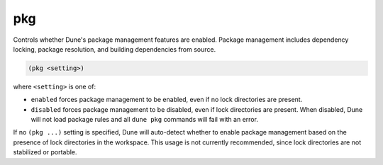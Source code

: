 pkg
---

Controls whether Dune's package management features are enabled. Package
management includes dependency locking, package resolution, and building 
dependencies from source.

.. code:: dune

    (pkg <setting>)

where ``<setting>`` is one of:

- ``enabled`` forces package management to be enabled, even if no lock
  directories are present.

- ``disabled`` forces package management to be disabled, even if lock
  directories are present. When disabled, Dune will not load package rules
  and all ``dune pkg`` commands will fail with an error.

If no ``(pkg ...)`` setting is specified, Dune will auto-detect whether to
enable package management based on the presence of lock directories in the
workspace. This usage is not currently recommended, since lock directories 
are not stabilized or portable.

.. versionadded:: 3.20
